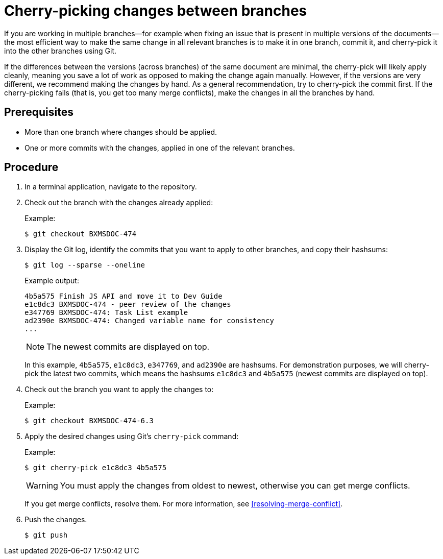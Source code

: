 [id='cherry_picking_branches']

= Cherry-picking changes between branches

If you are working in multiple branches--for example when fixing an issue that is present in multiple versions of the documents--the most efficient way to make the same change in all relevant branches is to make it in one branch, commit it, and cherry-pick it into the other branches using Git.

If the differences between the versions (across branches) of the same document are minimal, the cherry-pick will likely apply cleanly, meaning you save a lot of work as opposed to making the change again manually. However, if the versions are very different, we recommend making the changes by hand. As a general recommendation, try to cherry-pick the commit first. If the cherry-picking fails (that is, you get too many merge conflicts), make the changes in all the branches by hand.

[float]
== Prerequisites

* More than one branch where changes should be applied.
* One or more commits with the changes, applied in one of the relevant branches.

[float]
== Procedure
. In a terminal application, navigate to the repository.
. Check out the branch with the changes already applied:
+
Example:
+
[source,bash]
----
$ git checkout BXMSDOC-474
----
. Display the Git log, identify the commits that you want to apply to other branches, and copy their hashsums:
+
--
[source,bash]
----
$ git log --sparse --oneline
----

Example output:

[source]
----
4b5a575 Finish JS API and move it to Dev Guide
e1c8dc3 BXMSDOC-474 - peer review of the changes
e347769 BXMSDOC-474: Task List example
ad2390e BXMSDOC-474: Changed variable name for consistency
...
----

NOTE: The newest commits are displayed on top.

In this example, `4b5a575`, `e1c8dc3`, `e347769`, and `ad2390e` are hashsums. For demonstration purposes, we will cherry-pick the latest two commits, which means the hashsums `e1c8dc3` and `4b5a575` (newest commits are displayed on top).
--
. Check out the branch you want to apply the changes to:
+
Example:
+
[source,bash]
----
$ git checkout BXMSDOC-474-6.3
----
. Apply the desired changes using Git's `cherry-pick` command:
+
--
Example:

[source,bash]
----
$ git cherry-pick e1c8dc3 4b5a575
----

WARNING: You must apply the changes from oldest to newest, otherwise you can get merge conflicts.

If you get merge conflicts, resolve them. For more information, see <<resolving-merge-conflict>>.
--
. Push the changes.
+
[source,bash]
----
$ git push
----
